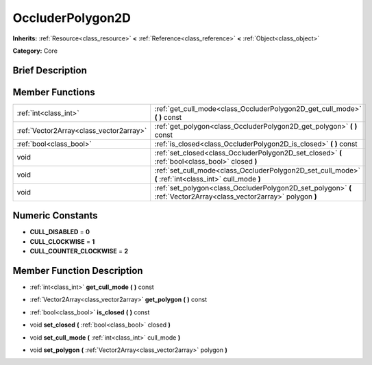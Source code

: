 .. Generated automatically by doc/tools/makerst.py in Godot's source tree.
.. DO NOT EDIT THIS FILE, but the doc/base/classes.xml source instead.

.. _class_OccluderPolygon2D:

OccluderPolygon2D
=================

**Inherits:** :ref:`Resource<class_resource>` **<** :ref:`Reference<class_reference>` **<** :ref:`Object<class_object>`

**Category:** Core

Brief Description
-----------------



Member Functions
----------------

+------------------------------------------+-----------------------------------------------------------------------------------------------------------------------+
| :ref:`int<class_int>`                    | :ref:`get_cull_mode<class_OccluderPolygon2D_get_cull_mode>`  **(** **)** const                                        |
+------------------------------------------+-----------------------------------------------------------------------------------------------------------------------+
| :ref:`Vector2Array<class_vector2array>`  | :ref:`get_polygon<class_OccluderPolygon2D_get_polygon>`  **(** **)** const                                            |
+------------------------------------------+-----------------------------------------------------------------------------------------------------------------------+
| :ref:`bool<class_bool>`                  | :ref:`is_closed<class_OccluderPolygon2D_is_closed>`  **(** **)** const                                                |
+------------------------------------------+-----------------------------------------------------------------------------------------------------------------------+
| void                                     | :ref:`set_closed<class_OccluderPolygon2D_set_closed>`  **(** :ref:`bool<class_bool>` closed  **)**                    |
+------------------------------------------+-----------------------------------------------------------------------------------------------------------------------+
| void                                     | :ref:`set_cull_mode<class_OccluderPolygon2D_set_cull_mode>`  **(** :ref:`int<class_int>` cull_mode  **)**             |
+------------------------------------------+-----------------------------------------------------------------------------------------------------------------------+
| void                                     | :ref:`set_polygon<class_OccluderPolygon2D_set_polygon>`  **(** :ref:`Vector2Array<class_vector2array>` polygon  **)** |
+------------------------------------------+-----------------------------------------------------------------------------------------------------------------------+

Numeric Constants
-----------------

- **CULL_DISABLED** = **0**
- **CULL_CLOCKWISE** = **1**
- **CULL_COUNTER_CLOCKWISE** = **2**

Member Function Description
---------------------------

.. _class_OccluderPolygon2D_get_cull_mode:

- :ref:`int<class_int>`  **get_cull_mode**  **(** **)** const

.. _class_OccluderPolygon2D_get_polygon:

- :ref:`Vector2Array<class_vector2array>`  **get_polygon**  **(** **)** const

.. _class_OccluderPolygon2D_is_closed:

- :ref:`bool<class_bool>`  **is_closed**  **(** **)** const

.. _class_OccluderPolygon2D_set_closed:

- void  **set_closed**  **(** :ref:`bool<class_bool>` closed  **)**

.. _class_OccluderPolygon2D_set_cull_mode:

- void  **set_cull_mode**  **(** :ref:`int<class_int>` cull_mode  **)**

.. _class_OccluderPolygon2D_set_polygon:

- void  **set_polygon**  **(** :ref:`Vector2Array<class_vector2array>` polygon  **)**



